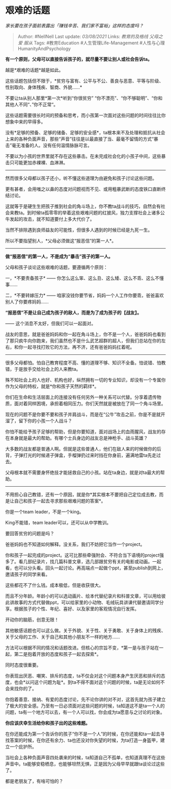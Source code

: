 * 艰难的话题
  :PROPERTIES:
  :CUSTOM_ID: 艰难的话题
  :END:

/家长要在孩子面前表露出「赚钱辛苦、我们家不富裕」这样的态度吗？/

#+BEGIN_QUOTE
  Author: #NellNell Last update: /03/08/2021/ Links: [[教育的及格线]]
  [[父母之爱]] [[服从]] Tags: #教育Education #人生管理Life-Management
  #人性与心理HumanityAndPsychology
#+END_QUOTE

*有一个原则，父母可以直接告诉孩子的，就尽量不要让别人或社会告诉ta。*

越是*艰难的话题*越是如此。

这些话题包括但不限于，*贫穷与富有、公平与不公、善良与恶意、平等与阶级、性别取向、身体残疾、智商、外貌......*

不要让ta从别人那里*第一次*听到“你很贫穷”
“你不漂亮”、“你不够聪明”、“你和其他人不同“、”你不正常“。

这些话题需要很长时间的预备和思考，而小孩第一次面对这些问题的时间往往比你想象中来的早得多。

没有*足够的预备、足够的储备、足够的安全感*，ta根本来不及处理和抵抗从社会上来的各种负面声音，那些“声音”往往是以最直接了当、最毫不留情的方式“暴击”毫无准备的人。没有任何温情脉脉可言。

不要以为小孩的世界里就不存在这些暴击。在未完成社会化的小孩子中间，这些暴击只可能更加赤裸裸、血淋淋。

--------------

然而很多父母都以孩子还小，听不懂这些道理为由避免和孩子讨论这些问题。

更有甚者，会用嗤之以鼻的态度对问题视而不见、或用粗暴武断的态度铁口直断终结讨论。

这就等于是硬生生把孩子推到社会的角斗场上，你不教ta战斗的技巧，自然会有社会来教ta。到时候ta孤零零的举着这些艰难问题的红披风，独力支撑社会上诸多公牛发起的攻击，就不知道要付上多大代价了。

当然不排除遇到良师益友的可能性，但很多人遇到的时候已经是九死一生。

所以不要指望别人，*父母必须做这“报恶信”的第一人*。

--------------

*做“报恶信”的第一人，不是成为“暴击”孩子的第一人。*

父母和孩子谈论这些艰难的话题，要遵循两个原则：

一，*不要责备孩子* ------
你怎么这么笨、这么丑、这么矮、这么不乖、这么不懂事......

二，*不要转嫁压力* ------
咱家没钱你要节省，妈妈一个人工作你要乖，爸爸喜欢别人了你要疼妈妈......

*“报恶信”不是让自己成为孩子的敌人，而是为了成为孩子的【战友】。*

------ 这个消息不太好，但我们可以一起面对。

战友的意思，就是爸爸妈妈和你一起在角斗场上，你不是一个人，爸爸妈妈也看到了那只疯牛向你跑来，我们虽然也不是什么武艺超群的超人，但我们总站在你的左右，和你一起寻找打败它的方法，再不济，还有爸爸妈妈扛着呢。

--------------

很多父母都怕。怕自己教育程度不高、懂的道理不够、知识不全备。怕说错、怕教错，于是放手交给社会上的人来教ta。

殊不知社会上的人也好、机构也好，纵然拥有一切的专业知识，却没有一个专属你作为父母的特权，就是*你和孩子天然的羁绊*。

你们在生命和生活层面上的连接没有任何另外一种关系可以代替。分享着遗传物质，面对着同样困境，承担着相同压力。你们天然就是被放在了同一个角斗场里。

现在的问题不是你要不要和孩子并肩战斗，而是在“公牛”攻击之前，你是不是就开溜了，留下你的小孩一个人战斗？

你怕不能给予孩子足够的帮助，但是你要知道，面对战场上的血雨腥风，战友的存在本身就是最大的帮助。有哪个士兵身边的战友总是神枪手、战斗英雄？

大多数的战友都是普通人啊。但就是这些普通人，他们在敌人来的时候做你的后背，子弹打光的时候递子弹盒，手榴弹扔过来时挡在你身前，遍满地雷ta先走过去。

父母根本就不需要身怀绝技才能拯救自己的小孩。站在ta身边，就是对ta最大的帮助。

--------------

不用担心自己教错，还有一个原因，就是你*其实根本不要把自己定位成去教，而是让自己和孩子一起去寻求那些艰难问题的答案*。

你是一个team leader，不是一个king。

King不能错，team leader可以，还可以从中学教训。

要回答贫穷的问题是吗？

爸爸妈妈也不知道如何解释。没关系，我们不妨把它当作一个project。

你和孩子一起完成的project。这可比那些牵强附会、不符合当下语境的project强多了。看几部纪录片，找几篇科普文章，选几部跟贫穷有关的电影或动画。一起看，也可以分头看。回头一起讨论。再高端点一起做个ppt，甚至publish到网上，邀请孩子的同学来看。

这些都花不了什么钱。成本极低，但是收获很大。

而且不分年龄。年龄小的可以选动画片、绘本代替纪录片和科普文章，可以用给彼此讲故事的方式代替做ppt，可以给家里的小动物、毛绒玩具讲课代替邀请同学分享。根据孩子的个性、年纪、喜好、以及家里的客观情况自行发挥。

开动你的脑筋，创意无限！

其他敏感话题也可以这么做。关于外貌、关于性、关于勇敢、关于身体上的残疾、关于父母的工作、关于自己和其他小朋友不一样的地方......

方法可以根据不同的情况和话题改进。但核心的宗旨不变，*第一是与孩子站在一起，第二是抱着开放的态度和孩子一起去探索*。

同时态度很重要。

你表现出厌恶、嘲笑、排斥的态度，ta不仅会对这个问题本身产生厌恶和排斥的态度，也会*以问这个问题为耻*。到ta不得不面对这个问题的时候，ta是无论如何不会来找你的了。

你抱着善意、接纳、有爱的态度讨论，先不论你讲的对不对，这首先就为孩子建立了极大的安全感。乃至有一日必须面对这些问题的时候，ta知道这不是ta一个人的问题，ta有一个地方可以去，有一个人可以找，你会成为ta愿意与之讨论的对象。

*你应该庆幸生活给你和孩子出的这些难题。*

在你还能成为第一个告诉你的孩子“你不是一个人”的时候，在你还能和ta一起去寻找答案的时候，在你还有余力、ta也还没对你失望的时候，为ta打造一身盔甲，建立一个庇护所。

当社会上各种负面声音四处袭来的时候，ta知道自己不孤单，也知道真理不在这些声音中。ta能够安稳栖息，也能够坦然无惧，正是因为父母早早就跟ta谈论过这些了。

都是老朋友了，有啥可怕的？
